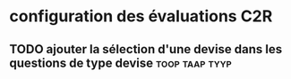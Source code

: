* configuration des évaluations                                         :C2R:
** TODO ajouter la sélection d'une devise dans les questions de type devise :toop:taap:tyyp:
